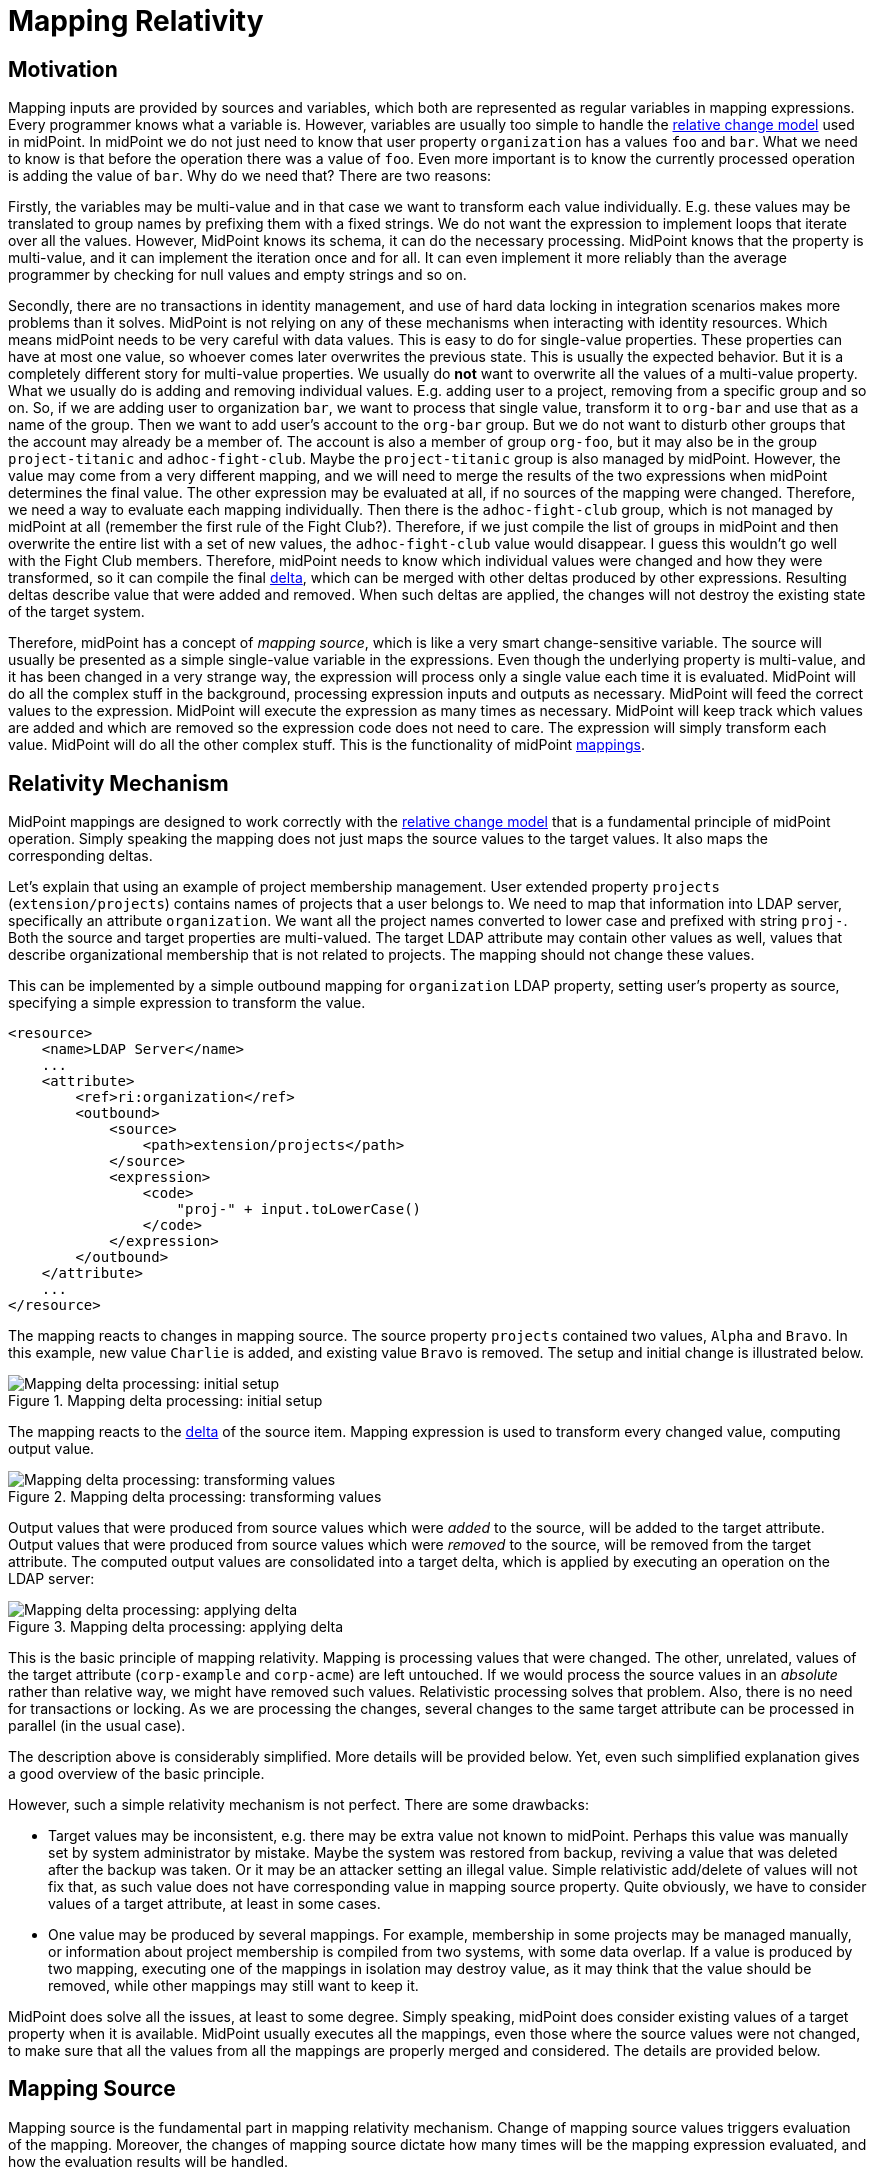 = Mapping Relativity
:page-wiki-name: Mapping Relativity
:page-wiki-id: 11370653
:page-wiki-metadata-create-user: semancik
:page-wiki-metadata-create-date: 2013-07-16T10:16:53.589+02:00
:page-wiki-metadata-modify-user: semancik
:page-wiki-metadata-modify-date: 2019-04-01T13:43:27.766+02:00
:page-upkeep-status: green
:page-toc: top

== Motivation

Mapping inputs are provided by sources and variables, which both are represented as regular variables in mapping expressions.
Every programmer knows what a variable is.
However, variables are usually too simple to handle the xref:/midpoint/reference/concepts/relativity/[relative change model] used in midPoint.
In midPoint we do not just need to know that user property `organization` has a values `foo` and `bar`. What we need to know is that before the operation there was a value of `foo`.
Even more important is to know the currently processed operation is adding the value of `bar`.
Why do we need that?
There are two reasons:

Firstly, the variables may be multi-value and in that case we want to transform each value individually.
E.g. these values may be translated to group names by prefixing them with a fixed strings.
We do not want the expression to implement loops that iterate over all the values.
However, MidPoint knows its schema, it can do the necessary processing.
MidPoint knows that the property is multi-value, and it can implement the iteration once and for all.
It can even implement it more reliably than the average programmer by checking for null values and empty strings and so on.

Secondly, there are no transactions in identity management, and use of hard data locking in integration scenarios makes more problems than it solves.
MidPoint is not relying on any of these mechanisms when interacting with identity resources.
Which means midPoint needs to be very careful with data values.
This is easy to do for single-value properties.
These properties can have at most one value, so whoever comes later overwrites the previous state.
This is usually the expected behavior.
But it is a completely different story for multi-value properties.
We usually do *not* want to overwrite all the values of a multi-value property.
What we usually do is adding and removing individual values.
E.g. adding user to a project, removing from a specific group and so on.
So, if we are adding user to organization `bar`, we want to process that single value, transform it to `org-bar` and use that as a name of the group.
Then we want to add user's account to the `org-bar` group.
But we do not want to disturb other groups that the account may already be a member of.
The account is also a member of group `org-foo`, but it may also be in the group `project-titanic` and  `adhoc-fight-club`.
Maybe the `project-titanic` group is also managed by midPoint.
However, the value may come from a very different mapping, and we will need to merge the results of the two expressions when midPoint determines the final value.
The other expression may be evaluated at all, if no sources of the mapping were changed.
Therefore, we need a way to evaluate each mapping individually.
Then there is the `adhoc-fight-club` group, which is not managed by midPoint at all (remember the first rule of the Fight Club?).
Therefore, if we just compile the list of groups in midPoint and then overwrite the entire list with a set of new values, the `adhoc-fight-club` value would disappear.
I guess this wouldn't go well with the Fight Club members.
Therefore, midPoint needs to know which individual values were changed and how they were transformed, so it can compile the final xref:/midpoint/devel/prism/concepts/deltas/[delta], which can be merged with other deltas produced by other expressions.
Resulting deltas describe value that were added and removed.
When such deltas are applied, the changes will not destroy the existing state of the target system.

Therefore, midPoint has a concept of _mapping source_, which is like a very smart change-sensitive variable.
The source will usually be presented as a simple single-value variable in the expressions.
Even though the underlying property is multi-value, and it has been changed in a very strange way, the expression will process only a single value each time it is evaluated.
MidPoint will do all the complex stuff in the background, processing expression inputs and outputs as necessary.
MidPoint will feed the correct values to the expression.
MidPoint will execute the expression as many times as necessary.
MidPoint will keep track which values are added and which are removed so the expression code does not need to care.
The expression will simply transform each value.
MidPoint will do all the other complex stuff.
This is the functionality of midPoint xref:/midpoint/reference/expressions/mappings/[mappings].


== Relativity Mechanism

// Similar description is on the mapping introduction page.
// However, it is not easy to merge them.
// Maybe it is good that there are two descriptions of the mechanism, the other is much shorter, this one is longer with pictures.

MidPoint mappings are designed to work correctly with the xref:/midpoint/reference/concepts/relativity/[relative change model] that is a fundamental principle of midPoint operation.
Simply speaking the mapping does not just maps the source values to the target values.
It also maps the corresponding deltas.

Let's explain that using an example of project membership management.
User extended property `projects` (`extension/projects`) contains names of projects that a user belongs to.
We need to map that information into LDAP server, specifically an attribute `organization`.
We want all the project names converted to lower case and prefixed with string `proj-`.
Both the source and target properties are multi-valued.
The target LDAP attribute may contain other values as well, values that describe organizational membership that is not related to projects.
The mapping should not change these values.

This can be implemented by a simple outbound mapping for `organization` LDAP property, setting user's property as source, specifying a simple expression to transform the value.

[source,xml]
----
<resource>
    <name>LDAP Server</name>
    ...
    <attribute>
        <ref>ri:organization</ref>
        <outbound>
            <source>
                <path>extension/projects</path>
            </source>
            <expression>
                <code>
                    "proj-" + input.toLowerCase()
                </code>
            </expression>
        </outbound>
    </attribute>
    ...
</resource>
----

The mapping reacts to changes in mapping source.
The source property `projects` contained two values, `Alpha` and `Bravo`.
In this example, new value `Charlie` is added, and existing value `Bravo` is removed.
The setup and initial change is illustrated below.

.Mapping delta processing: initial setup
image::mapping-delta-processing-1.png[Mapping delta processing: initial setup]

The mapping reacts to the xref:/midpoint/devel/prism/concepts/deltas/[delta] of the source item.
Mapping expression is used to transform every changed value, computing output value.

.Mapping delta processing: transforming values
image::mapping-delta-processing-2.png[Mapping delta processing: transforming values]

Output values that were produced from source values which were _added_ to the source, will be added to the target attribute.
Output values that were produced from source values which were _removed_ to the source, will be removed from the target attribute.
The computed output values are consolidated into a target delta, which is applied by executing an operation on the LDAP server:

.Mapping delta processing: applying delta
image::mapping-delta-processing-3.png[Mapping delta processing: applying delta]

This is the basic principle of mapping relativity.
Mapping is processing values that were changed.
The other, unrelated, values of the target attribute (`corp-example` and `corp-acme`) are left untouched.
If we would process the source values in an _absolute_ rather than relative way, we might have removed such values.
Relativistic processing solves that problem.
Also, there is no need for transactions or locking.
As we are processing the changes, several changes to the same target attribute can be processed in parallel (in the usual case).

The description above is considerably simplified.
More details will be provided below.
Yet, even such simplified explanation gives a good overview of the basic principle.

However, such a simple relativity mechanism is not perfect.
There are some drawbacks:

* Target values may be inconsistent, e.g. there may be extra value not known to midPoint.
Perhaps this value was manually set by system administrator by mistake.
Maybe the system was restored from backup, reviving a value that was deleted after the backup was taken.
Or it may be an attacker setting an illegal value.
Simple relativistic add/delete of values will not fix that, as such value does not have corresponding value in mapping source property.
Quite obviously, we have to consider values of a target attribute, at least in some cases.

* One value may be produced by several mappings.
For example, membership in some projects may be managed manually, or information about project membership is compiled from two systems, with some data overlap.
If a value is produced by two mapping, executing one of the mappings in isolation may destroy value, as it may think that the value should be removed, while other mappings may still want to keep it.

// TODO: any other issues?

MidPoint does solve all the issues, at least to some degree.
Simply speaking, midPoint does consider existing values of a target property when it is available.
MidPoint usually executes all the mappings, even those where the source values were not changed, to make sure that all the values from all the mappings are properly merged and considered.
The details are provided below.

== Mapping Source

Mapping source is the fundamental part in mapping relativity mechanism.
Change of mapping source values triggers evaluation of the mapping.
Moreover, the changes of mapping source dictate how many times will be the mapping expression evaluated, and how the evaluation results will be handled.

The source can be defined by the mapping by simply specifying the path of the item which the source should represent:

[source,xml]
----
<outbound>
    <source>
        <path>$focus/organization</path>
    </source>
    ...
----

If the source is specified like this, then it can be used inside an expression just as a simple variable.
Like this:

[source,xml]
----
    ...
    <expression>
        <script>
            <code>
                'org-' + organization
            </code>
        </script>
    </expression>
    ...
----

MidPoint will take care that the variable `organization` will be filled with appropriate value, the the expression will be executed as many times as needed and that the result of the expression will be interpreted in a proper way to maintain the relative change model.
All that the mapping definition needs is proper definition of sources and an expression to transform a single value.


== Scripting Expressions in Mappings

Many expression types used in mappings are built to work with deltas `(asIs` expressions, `path` expressions), and they do it correctly and efficiently.
However, scripting expressions are different.
Scripting languages are not designed to work with deltas.
The variables and return values of scripting languages are usually simple scalar values.
Therefore, we need a little trick to make them work correctly with deltas without sacrificing the simplicity and convenience of traditional scripting approach: Scripting expression is usually evaluated individually for every applicable value.
The value passed to scripting expression is either old or new value of the property or value added or removed by the delta.
The mapping knows which expression input values were added, removed or stayed unchanged, and therefore it can assume the same also for expression output values and construct the resulting delta.
In other words the delta is first decomposed into individual values, then an expression is evaluated for each of these values and then resulting values are composed back to a delta (or rather a _triple_).

.Mapping delta processing: transforming values
image::mapping-delta-processing-2.png[Mapping delta processing: transforming values]

This approach may be quite simple for a single mapping source.
But it gets much more complex when changes in multiple mapping sources occur at the same time.
In such a case the input deltas needs to be decomposed into combinations of values from all the deltas and then composed back.
MidPoint mappings fully support this mechanism, even for multiple multi-valued sources.

=== Declaration of Script Expression Sources

For the scripting expression to work correctly the mapping must be able to identify what was changed and which part of the change is important for the script.
E.g. it is not sufficient to know that user properties `fullName`, `familyName` and `employeeType` changed (as represented in xref:/midpoint/devel/prism/concepts/deltas/[object delta]). The mapping must know that only the `fullName` property is important for the script.
Otherwise the mapping would need to combine all the changes from all the applicable deltas and execute the script for all the applicable combinations.
The number of possible combinations can be very large if multiple multi-value properties change.
As the script only cares about the value of `fullName` attribute, then most of such executions will be pointless anyway and the results would be discarded.
Which is obviously a waste of resources.
Yet, the mapping does not know which script executions to discard until it has the return value - unless there is way to specify that only the `fullName` property is interesting for the script.
There is no generic implicit way how to do it with a scripting language code that will work sufficiently well for all supported scripting languages.
Therefore, an explicit method is needed: mapping `source` definition.

The `source` definition tells the mapping that only a specific properties are interesting for the mapping.
Therefore, the script evaluation code in the mapping knows how to efficiently construct input values for the script, when to evaluate it and, most importantly, when there is no need to evaluate it.
Therefore, correct specification of `source` in a mapping that contains a scripting expression is critical for correct evaluation of such expression.
If a `source` declaration is missing then a script may not be invoked at all and will not pass a value to the output.
If too many `source` declarations are present for a script then the script may be invoked too often which might result in waste of system resources.

=== Expression null Values

Mappings usually work only with non-null values.
The mapping simply ignores all properties and deltas without a value.
Therefore, a script will usually not be executed if all its input values would be set to `null`.
However, there are two cases when mapping needs to deal with `null` or empty values:

* when a change causes empty property to become non-empty,

* when a change causes non-empty values to become empty.

E.g. these cases need to be handled for scripts that supply a default values for empty properties.
In this case the script must be executed with a `null` input parameter, otherwise the script would not have any chance to produce a value.
Similar reasoning also applies to mapping conditions that checks for "negative" cases.
E.g. a condition that will assign a default role if no other role is assigned to a user.

Such script needs to check for `null` input values to be able to correctly respond to all situations.
However, always passing `null` values to a script may make scripting code ugly and complex, littered with checks for `null` inputs.
Therefore, there is a way to avoid invoking script with `null` inputs:

.Avoid passing `null` values to script
[source,xml]
----
<mapping>
    ...
    <expression>
        <script>
            <includeNullInputs>false</includeNullInputs>
            <code>...</code>
        </script>
    </expression>
</mapping>
----

Please note that this setting will skip execution of a script if *all* its inputs are null.
This means that the script will be executed with non-null values only in case there is a single mapping source.
If there are several mapping sources then the script still may get executed with `null` inputs, e.g. in case that one source is `null` while the others are non-null.
In such a case, this setting will make the script execution more efficient (skipping some executions) however proper checking for null values is still needed.

There is also a convenient xref:/midpoint/reference/expressions/expressions/script/functions/[script function]`basic.isEmpty()` that can provide null-safe check for empty value:

.Null-safe check for empty value
[source,xml]
----
<mapping>
    ...
    <condition>
        <script>
            <code>basic.isEmpty(input)</code>
        </script>
    </condition>
</mapping>
----

=== Absolute Script Execution Mode

Relative evaluation mode of an expression as described above is the default behavior of mappings because it works well in most cases.
However, there may be cases when we need to process all the values and output a new set of values.
This may be needed because the values depend on each other, because we want to select just one of several values to map multi-value input to a single-value output or for other exotic cases.
In cases like this the mapping may be switched to _absolute_ mode:

[source,xml]
----
<inbound>
    <expression>
        <script>
            <relativityMode>absolute</relativityMode>
            <code>basic.determineLdapSingleAttributeValue(basic.getAttributeStringValues(account, 'dn'), 'uid', input)</code>
        </script>
    </expression>
    <target>
        <path>name</path>
    </target>
</inbound>
----

The `determineLdapSingleAttributeValue()` function above accepts a list of all LDAP attribute values as an input.
It will then select only one value and return that as an output.
This approach can be used to reduce typical LDAP multi-value attributes to a single-value midPoint properties.

== Relativity of Mapping Condition

Mapping conditions are also _relative_.
This means that the condition is not evaluated for simple `true` or `false` value.
MidPoint is watching how the condition value _changes_.
When mapping condition changes from `false` to `true`, the values produced by mapping are added.
When condition changes from `true` to `false`, the values are removed.

Please see xref:../condition/[] page for the details.


== Delta Set Triples

Mapping output is used to create output deltas, which are applied to output properties in the final steps of xref:/midpoint/reference/concepts/clockwork/clockwork-and-projector/[clockwork processing].
However, mapping output is not used to create deltas directly.
There is one quite important intermediary step.
Output of mappings that target the same property has to be merged, before the deltas can be created.
It would not be easy to merge the deltas, as deltas do not have complete information.
For example, deltas do not contain information about the data that were not changed.
Therefore, there is a special-purpose data structure in midPoint called _delta set triple_, or just _triple_ for short.

The triple is relatively simple data structure.
It contains three sets (hence the name):

* *Plus set*: set of values that should be added.

* *Zero set*: set of values that are unchanged.

* *Minus set*: set of values that should be removed.

Every midPoint mapping produces its output as a _triple_.
The values that originated from _add_ part of the input delta usually end up in _plus_ set of the triple, the values that originated from _delete_ part of the delta usually end up in _minus_ part of the triple, and the original values of the source that were unchanged usually end up in _zero_ part of the triple.
However, this can behaviour can be influenced by several factors, for example by the evaluation of mapping condition.

Processing of a scripting expression into a triple is illustrated in following diagram:

.Constructing delta set triple
image::mapping-delta-processing-4.png[Constructing delta set triple]

Each mapping can produce the triples individually, without any regard for other mappings (except for _chaining_ of mapping evaluation due to dependencies on sources).
Once all the triples are obtained, they can be merged to produce a delta:

.Merging delta set triples
image::mapping-delta-processing-5.png[Merging delta set triples]

Merging of triples is much easier than merging deltas.
All values from all _plus_ sets can be used as an _add_ part of resulting deltas.
However, the _minus_ set has to be treated differently.
Only the values of the _minus_ set that are not part of any _plus_ or _zero_ set can be used for _delete_ values of resulting deltas.
We do not want to remove a value that is added or marked to be kept by any other mapping.

The _zero_ set of the triple is not used to produce the delta, not in a direct way.
The _zero_ set values are there mostly to make sure that "legal" values will not be removed.
The purpose of the _zero_ set is not meant to remove any excessive values that the target attribute might have.
That is a responsibility of xref:../range/[range].
The _zero_ set is there to keep mapping execution correct.

The process of producing target deltas is called _consolidation_.
Merging of triples is the core of the process, however there are additional steps.
E.g. values of target item are considered (if available) to avoid redundant deltas.
Merging of the triples may be a complex process on its own.
For example, a _zero_ set produced by a mapping in a role that was just assigned has to be handled in a similar way than a _plus_ set.
Even though the mapping is not indicating the value as new, the mapping itself is new, therefore the value has to be added (if not already present).
This means that there are often _triples of triples_ in xref:/midpoint/reference/concepts/clockwork/clockwork-and-projector/[projector computation].
E.g. the outer triple indicates which assignments were added, removed or left unchanged.
The inner triple contains results of mappings in that assignment.

== Existing Values of Target Item

Theoretically, mapping deals only with input data in a form of _sources_ and _variables_.
This data should be sufficient to produce output _triple_ of the mapping.
However, existing values of of target item are important for the process of triple _consolidation_ to produce deltas:

* Filtering out redundant changes.
Consolidation process will remove values from _add_ part of the deltas, for the values that already exist in target items.
Similarly, values that are not present in target item are removed from _delete_ part of the delta.
This may result in an empty delta, in which case the delta is not executed at all.

* Applying xref:../range/[mapping range].
Mapping may need to remove values that are not present in the _minus_ set of the triple.
Any existing values of the target items that are not part present in either _zero_ or _plus_ set of the triple has to be removed.

As a principle, existing values of target property are processed by xref:/midpoint/reference/concepts/clockwork/clockwork-and-projector/[projector] only if they are available, only if they were already fetched.
In that case processing of the values is very cheap, and there is no significant obstacle to process them.
However, there are few cases when read of the target value is forced:

* The item is target of _strong_ mapping.
Strong mappings are supposed to make sure that specified values are set.
Therefore the existing values need to be retrieved, to make sure that all values from the _zero_ set are present, and that all values in mapping range are properly removed.

* The item is target of _weak_ mapping.
Weak mappings are to be activated only if target item contains no value.
We need to know whether the target has a value in order to make this decision.

* Reconciliation was explicitly requested.
MidPoint reads the existing values in order to compare them.


== Limitations

While midPoint is built with xref:/midpoint/reference/concepts/relativity/[Relativity] in mind, this relativity is not complete.
MidPoint evolution, and especially financial and scheduling constraints, forced us to make compromises during midPoint development.
This does not affect correctness of midPoint computation, but it may affect performance.
The deployments that rely on a lightweight processing of large number of small changes may be affected.
Please see xref:/midpoint/features/planned/complete-relativity/[Complete Relativity] page for more details.

Currently, midPoint is executing all mappings.
There are several reasons:

* Making sure all output values are properly merged.
The reason is to make sure _zero_ set of all the mappings is properly processed, avoiding removal of "legal" value produced by one mapping by another mapping.
This is means that the processing of mappings is not very "relativistic", as all the mappings are executed all the time.
This can change, once we have full provenance information - at least for inbound and object template mappings.
For outbound case, we have no place to record the provenance, unless we are going for (almost) full caching in shadow.
This is something to consider.

* Implementation simplicity.
All the mappings are executed, even in cases where the results are discarded later (e.g. due to condition being false).
It is easier to implement the system in this way.
The execution of a mapping is usually very cheap, therefore there was not much motivation to optimize mapping execution.

See also xref:../proposed-improvements/[].

== See Also

* xref:/midpoint/reference/concepts/relativity/[Relativity]

* xref:../condition/[]

* xref:/midpoint/reference/expressions/introduction/[Mappings and Expressions]

* xref:/midpoint/features/planned/complete-relativity/[Complete Relativity]
